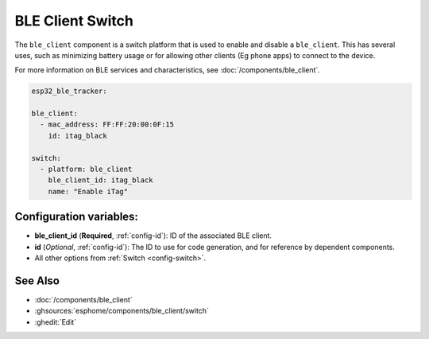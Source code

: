 BLE Client Switch
=================

.. seo::
    :description: Control the state of BLE clients.
    :image: bluetooth.svg

The ``ble_client`` component is a switch platform that is used to enable
and disable a ``ble_client``. This has several uses, such as minimizing
battery usage or for allowing other clients (Eg phone apps) to connect to
the device.

For more information on BLE services and characteristics, see
:doc:`/components/ble_client`.

.. code-block:: yaml

    esp32_ble_tracker:

    ble_client:
      - mac_address: FF:FF:20:00:0F:15
        id: itag_black

    switch:
      - platform: ble_client
        ble_client_id: itag_black
        name: "Enable iTag"

Configuration variables:
------------------------

- **ble_client_id** (**Required**, :ref:`config-id`): ID of the associated BLE client.
- **id** (*Optional*, :ref:`config-id`): The ID to use for code generation, and for reference by dependent components.
- All other options from :ref:`Switch <config-switch>`.

See Also
--------

- :doc:`/components/ble_client`
- :ghsources:`esphome/components/ble_client/switch`
- :ghedit:`Edit`
